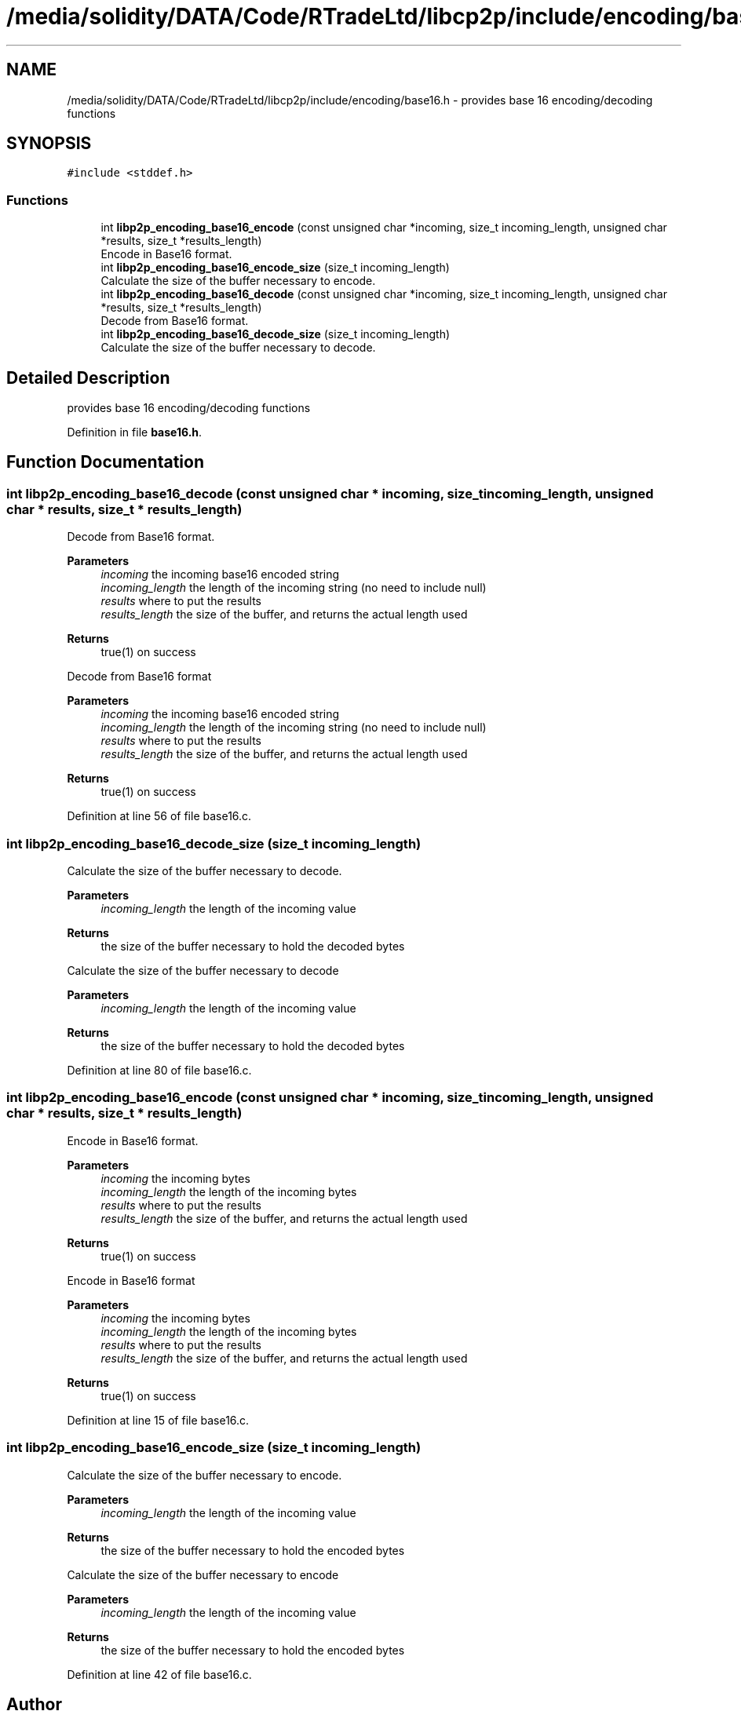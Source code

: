 .TH "/media/solidity/DATA/Code/RTradeLtd/libcp2p/include/encoding/base16.h" 3 "Fri Jul 24 2020" "libcp2p" \" -*- nroff -*-
.ad l
.nh
.SH NAME
/media/solidity/DATA/Code/RTradeLtd/libcp2p/include/encoding/base16.h \- provides base 16 encoding/decoding functions  

.SH SYNOPSIS
.br
.PP
\fC#include <stddef\&.h>\fP
.br

.SS "Functions"

.in +1c
.ti -1c
.RI "int \fBlibp2p_encoding_base16_encode\fP (const unsigned char *incoming, size_t incoming_length, unsigned char *results, size_t *results_length)"
.br
.RI "Encode in Base16 format\&. "
.ti -1c
.RI "int \fBlibp2p_encoding_base16_encode_size\fP (size_t incoming_length)"
.br
.RI "Calculate the size of the buffer necessary to encode\&. "
.ti -1c
.RI "int \fBlibp2p_encoding_base16_decode\fP (const unsigned char *incoming, size_t incoming_length, unsigned char *results, size_t *results_length)"
.br
.RI "Decode from Base16 format\&. "
.ti -1c
.RI "int \fBlibp2p_encoding_base16_decode_size\fP (size_t incoming_length)"
.br
.RI "Calculate the size of the buffer necessary to decode\&. "
.in -1c
.SH "Detailed Description"
.PP 
provides base 16 encoding/decoding functions 


.PP
Definition in file \fBbase16\&.h\fP\&.
.SH "Function Documentation"
.PP 
.SS "int libp2p_encoding_base16_decode (const unsigned char * incoming, size_t incoming_length, unsigned char * results, size_t * results_length)"

.PP
Decode from Base16 format\&. 
.PP
\fBParameters\fP
.RS 4
\fIincoming\fP the incoming base16 encoded string 
.br
\fIincoming_length\fP the length of the incoming string (no need to include null) 
.br
\fIresults\fP where to put the results 
.br
\fIresults_length\fP the size of the buffer, and returns the actual length used 
.RE
.PP
\fBReturns\fP
.RS 4
true(1) on success
.RE
.PP
Decode from Base16 format 
.PP
\fBParameters\fP
.RS 4
\fIincoming\fP the incoming base16 encoded string 
.br
\fIincoming_length\fP the length of the incoming string (no need to include null) 
.br
\fIresults\fP where to put the results 
.br
\fIresults_length\fP the size of the buffer, and returns the actual length used 
.RE
.PP
\fBReturns\fP
.RS 4
true(1) on success 
.RE
.PP

.PP
Definition at line 56 of file base16\&.c\&.
.SS "int libp2p_encoding_base16_decode_size (size_t incoming_length)"

.PP
Calculate the size of the buffer necessary to decode\&. 
.PP
\fBParameters\fP
.RS 4
\fIincoming_length\fP the length of the incoming value 
.RE
.PP
\fBReturns\fP
.RS 4
the size of the buffer necessary to hold the decoded bytes
.RE
.PP
Calculate the size of the buffer necessary to decode 
.PP
\fBParameters\fP
.RS 4
\fIincoming_length\fP the length of the incoming value 
.RE
.PP
\fBReturns\fP
.RS 4
the size of the buffer necessary to hold the decoded bytes 
.RE
.PP

.PP
Definition at line 80 of file base16\&.c\&.
.SS "int libp2p_encoding_base16_encode (const unsigned char * incoming, size_t incoming_length, unsigned char * results, size_t * results_length)"

.PP
Encode in Base16 format\&. 
.PP
\fBParameters\fP
.RS 4
\fIincoming\fP the incoming bytes 
.br
\fIincoming_length\fP the length of the incoming bytes 
.br
\fIresults\fP where to put the results 
.br
\fIresults_length\fP the size of the buffer, and returns the actual length used 
.RE
.PP
\fBReturns\fP
.RS 4
true(1) on success
.RE
.PP
Encode in Base16 format 
.PP
\fBParameters\fP
.RS 4
\fIincoming\fP the incoming bytes 
.br
\fIincoming_length\fP the length of the incoming bytes 
.br
\fIresults\fP where to put the results 
.br
\fIresults_length\fP the size of the buffer, and returns the actual length used 
.RE
.PP
\fBReturns\fP
.RS 4
true(1) on success 
.RE
.PP

.PP
Definition at line 15 of file base16\&.c\&.
.SS "int libp2p_encoding_base16_encode_size (size_t incoming_length)"

.PP
Calculate the size of the buffer necessary to encode\&. 
.PP
\fBParameters\fP
.RS 4
\fIincoming_length\fP the length of the incoming value 
.RE
.PP
\fBReturns\fP
.RS 4
the size of the buffer necessary to hold the encoded bytes
.RE
.PP
Calculate the size of the buffer necessary to encode 
.PP
\fBParameters\fP
.RS 4
\fIincoming_length\fP the length of the incoming value 
.RE
.PP
\fBReturns\fP
.RS 4
the size of the buffer necessary to hold the encoded bytes 
.RE
.PP

.PP
Definition at line 42 of file base16\&.c\&.
.SH "Author"
.PP 
Generated automatically by Doxygen for libcp2p from the source code\&.
